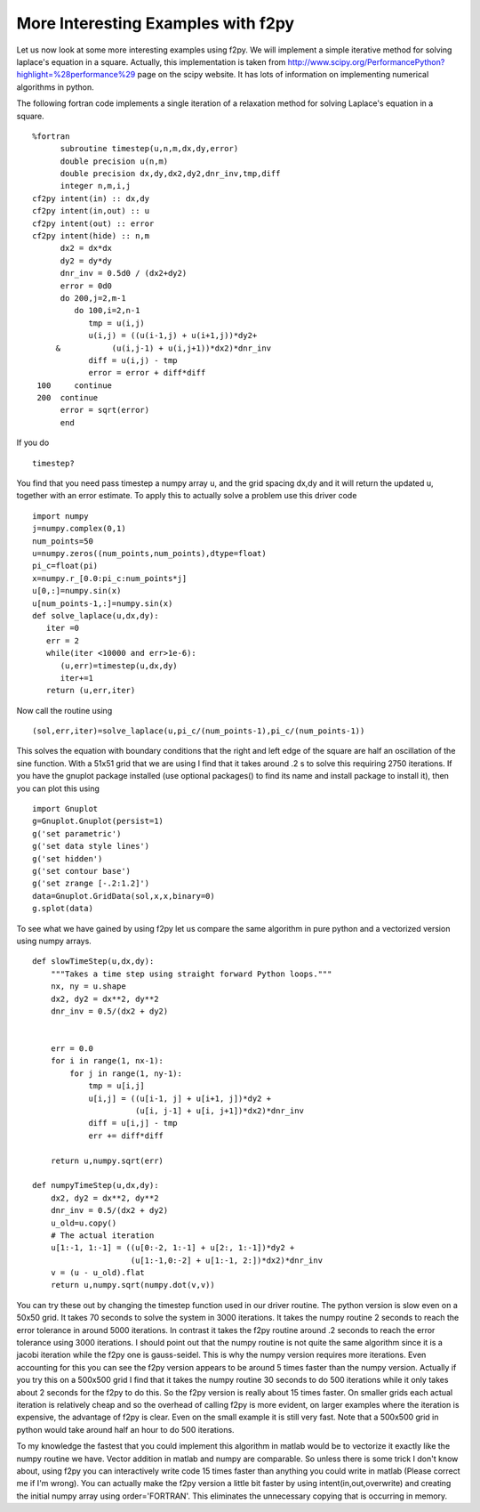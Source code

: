 More Interesting Examples with f2py
===================================

Let us now look at some more interesting examples using f2py. We
will implement a simple iterative method for solving laplace's
equation in a square. Actually, this implementation is taken from
http://www.scipy.org/PerformancePython?highlight=\%28performance\%29
page on the scipy website. It has lots of information on
implementing numerical algorithms in python.

The following fortran code implements a single iteration of a
relaxation method for solving Laplace's equation in a square.

::

    %fortran
          subroutine timestep(u,n,m,dx,dy,error)
          double precision u(n,m)
          double precision dx,dy,dx2,dy2,dnr_inv,tmp,diff
          integer n,m,i,j
    cf2py intent(in) :: dx,dy
    cf2py intent(in,out) :: u
    cf2py intent(out) :: error
    cf2py intent(hide) :: n,m
          dx2 = dx*dx
          dy2 = dy*dy
          dnr_inv = 0.5d0 / (dx2+dy2)
          error = 0d0
          do 200,j=2,m-1
             do 100,i=2,n-1
                tmp = u(i,j)
                u(i,j) = ((u(i-1,j) + u(i+1,j))*dy2+
         &           (u(i,j-1) + u(i,j+1))*dx2)*dnr_inv
                diff = u(i,j) - tmp
                error = error + diff*diff
     100     continue
     200  continue
          error = sqrt(error)
          end

If you do

::

    timestep?

You find that you need pass timestep a numpy array u, and the grid
spacing dx,dy and it will return the updated u, together with an
error estimate. To apply this to actually solve a problem use this
driver code

::

    import numpy
    j=numpy.complex(0,1)
    num_points=50
    u=numpy.zeros((num_points,num_points),dtype=float)
    pi_c=float(pi)
    x=numpy.r_[0.0:pi_c:num_points*j]
    u[0,:]=numpy.sin(x)
    u[num_points-1,:]=numpy.sin(x)
    def solve_laplace(u,dx,dy):
       iter =0
       err = 2
       while(iter <10000 and err>1e-6):
          (u,err)=timestep(u,dx,dy)
          iter+=1
       return (u,err,iter)

Now call the routine using

::

    (sol,err,iter)=solve_laplace(u,pi_c/(num_points-1),pi_c/(num_points-1))

This solves the equation with boundary conditions that the right
and left edge of the square are half an oscillation of the sine
function. With a 51x51 grid that we are using I find that it takes
around .2 s to solve this requiring 2750 iterations. If you have
the gnuplot package installed (use optional
packages() to find its name and install
package to install it), then you can plot this using

::

    import Gnuplot
    g=Gnuplot.Gnuplot(persist=1)
    g('set parametric')
    g('set data style lines')
    g('set hidden')
    g('set contour base')
    g('set zrange [-.2:1.2]')
    data=Gnuplot.GridData(sol,x,x,binary=0)
    g.splot(data)

To see what we have gained by using f2py let us compare the same
algorithm in pure python and a vectorized version using numpy
arrays.

::

    def slowTimeStep(u,dx,dy):
        """Takes a time step using straight forward Python loops."""
        nx, ny = u.shape
        dx2, dy2 = dx**2, dy**2
        dnr_inv = 0.5/(dx2 + dy2)


        err = 0.0
        for i in range(1, nx-1):
            for j in range(1, ny-1):
                tmp = u[i,j]
                u[i,j] = ((u[i-1, j] + u[i+1, j])*dy2 +
                          (u[i, j-1] + u[i, j+1])*dx2)*dnr_inv
                diff = u[i,j] - tmp
                err += diff*diff

        return u,numpy.sqrt(err)

    def numpyTimeStep(u,dx,dy):
        dx2, dy2 = dx**2, dy**2
        dnr_inv = 0.5/(dx2 + dy2)
        u_old=u.copy()
        # The actual iteration
        u[1:-1, 1:-1] = ((u[0:-2, 1:-1] + u[2:, 1:-1])*dy2 +
                         (u[1:-1,0:-2] + u[1:-1, 2:])*dx2)*dnr_inv
        v = (u - u_old).flat
        return u,numpy.sqrt(numpy.dot(v,v))

You can try these out by changing the timestep function used in our
driver routine. The python version is slow even on a 50x50 grid. It
takes 70 seconds to solve the system in 3000 iterations. It takes
the numpy routine 2 seconds to reach the error tolerance in around
5000 iterations. In contrast it takes the f2py routine around .2
seconds to reach the error tolerance using 3000 iterations. I
should point out that the numpy routine is not quite the same
algorithm since it is a jacobi iteration while the f2py one is
gauss-seidel. This is why the numpy version requires more
iterations. Even accounting for this you can see the f2py version
appears to be around 5 times faster than the numpy version.
Actually if you try this on a 500x500 grid I find that it takes the
numpy routine 30 seconds to do 500 iterations while it only takes
about 2 seconds for the f2py to do this. So the f2py version is
really about 15 times faster. On smaller grids each actual
iteration is relatively cheap and so the overhead of calling f2py
is more evident, on larger examples where the iteration is
expensive, the advantage of f2py is clear. Even on the small
example it is still very fast. Note that a 500x500 grid in python
would take around half an hour to do 500 iterations.

To my knowledge the fastest that you could implement this algorithm
in matlab would be to vectorize it exactly like the numpy routine
we have. Vector addition in matlab and numpy are comparable. So
unless there is some trick I don't know about, using f2py you can
interactively write code 15 times faster than anything you could
write in matlab (Please correct me if I'm wrong). You can actually
make the f2py version a little bit faster by using
intent(in,out,overwrite) and creating the initial numpy array using
order='FORTRAN'. This eliminates the unnecessary copying that is
occurring in memory.
